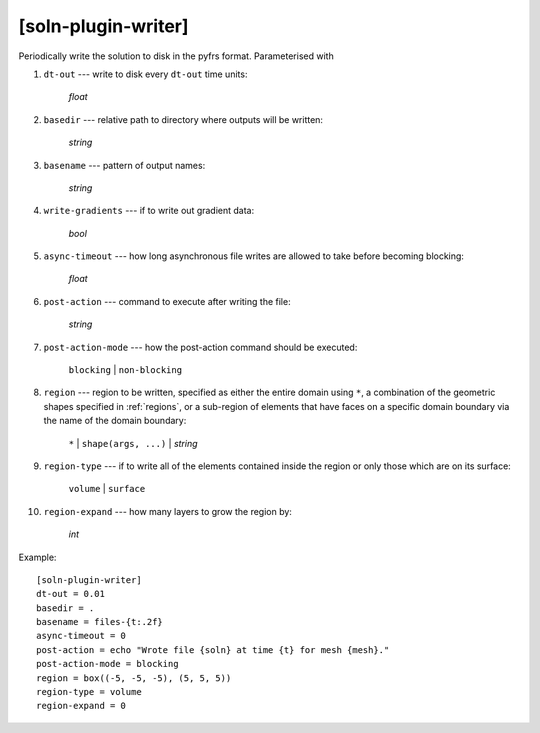 ********************
[soln-plugin-writer]
********************

Periodically write the solution to disk in the pyfrs format.
Parameterised with

#. ``dt-out`` --- write to disk every ``dt-out`` time units:

    *float*

#. ``basedir`` --- relative path to directory where outputs will be
   written:

    *string*

#. ``basename`` --- pattern of output names:

    *string*

#. ``write-gradients`` --- if to write out gradient data:

    *bool*

#. ``async-timeout`` --- how long asynchronous file writes are allowed
   to take before becoming blocking:

    *float*

#. ``post-action`` --- command to execute after writing the file:

    *string*

#. ``post-action-mode`` --- how the post-action command should be
   executed:

    ``blocking`` | ``non-blocking``

#. ``region`` --- region to be written, specified as either the
   entire domain using ``*``, a combination of the geometric shapes
   specified in :ref:`regions`, or a sub-region of elements that have
   faces on a specific domain boundary via the name of the domain
   boundary:

    ``*`` | ``shape(args, ...)`` | *string*

#. ``region-type`` --- if to write all of the elements contained inside
   the region or only those which are on its surface:

    ``volume`` | ``surface``

#. ``region-expand`` --- how many layers to grow the region by:

    *int*

Example::

    [soln-plugin-writer]
    dt-out = 0.01
    basedir = .
    basename = files-{t:.2f}
    async-timeout = 0
    post-action = echo "Wrote file {soln} at time {t} for mesh {mesh}."
    post-action-mode = blocking
    region = box((-5, -5, -5), (5, 5, 5))
    region-type = volume
    region-expand = 0
